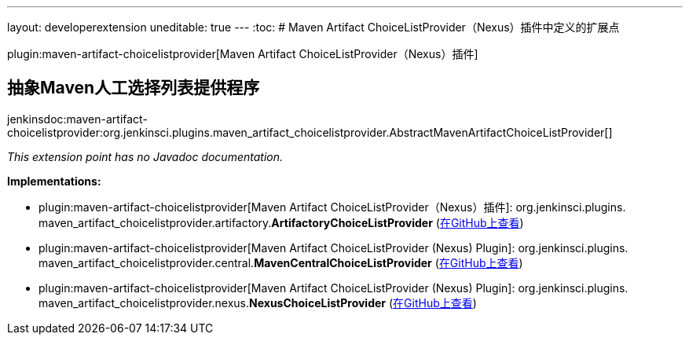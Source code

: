 ---
layout: developerextension
uneditable: true
---
:toc:
# Maven Artifact ChoiceListProvider（Nexus）插件中定义的扩展点

plugin:maven-artifact-choicelistprovider[Maven Artifact ChoiceListProvider（Nexus）插件]

## 抽象Maven人工选择列表提供程序
+jenkinsdoc:maven-artifact-choicelistprovider:org.jenkinsci.plugins.maven_artifact_choicelistprovider.AbstractMavenArtifactChoiceListProvider[]+

_This extension point has no Javadoc documentation._

**Implementations:**

* plugin:maven-artifact-choicelistprovider[Maven Artifact ChoiceListProvider（Nexus）插件]: org.+++<wbr/>+++jenkinsci.+++<wbr/>+++plugins.+++<wbr/>+++maven_artifact_choicelistprovider.+++<wbr/>+++artifactory.+++<wbr/>+++**ArtifactoryChoiceListProvider** (link:https://github.com/jenkinsci/maven-artifact-choicelistprovider-plugin/search?q=ArtifactoryChoiceListProvider&type=Code[在GitHub上查看])
* plugin:maven-artifact-choicelistprovider[Maven Artifact ChoiceListProvider (Nexus) Plugin]: org.+++<wbr/>+++jenkinsci.+++<wbr/>+++plugins.+++<wbr/>+++maven_artifact_choicelistprovider.+++<wbr/>+++central.+++<wbr/>+++**MavenCentralChoiceListProvider** (link:https://github.com/jenkinsci/maven-artifact-choicelistprovider-plugin/search?q=MavenCentralChoiceListProvider&type=Code[在GitHub上查看])
* plugin:maven-artifact-choicelistprovider[Maven Artifact ChoiceListProvider (Nexus) Plugin]: org.+++<wbr/>+++jenkinsci.+++<wbr/>+++plugins.+++<wbr/>+++maven_artifact_choicelistprovider.+++<wbr/>+++nexus.+++<wbr/>+++**NexusChoiceListProvider** (link:https://github.com/jenkinsci/maven-artifact-choicelistprovider-plugin/search?q=NexusChoiceListProvider&type=Code[在GitHub上查看])

